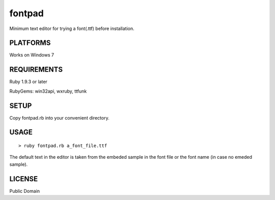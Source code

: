 ***************
fontpad
***************

Minimum text editor for trying a font(.ttf) before installation.

===========
PLATFORMS
===========

Works on Windows 7

==============
REQUIREMENTS
==============

Ruby 1.9.3 or later

RubyGems: win32api, wxruby, ttfunk

============
SETUP
============

Copy fontpad.rb into your convenient directory.

============
USAGE
============

::
  
  > ruby fontpad.rb a_font_file.ttf


The default text in the editor is taken from the embeded sample in the font file or the font name
(in case no emeded sample).


===========
LICENSE
===========

Public Domain



.. EOF
